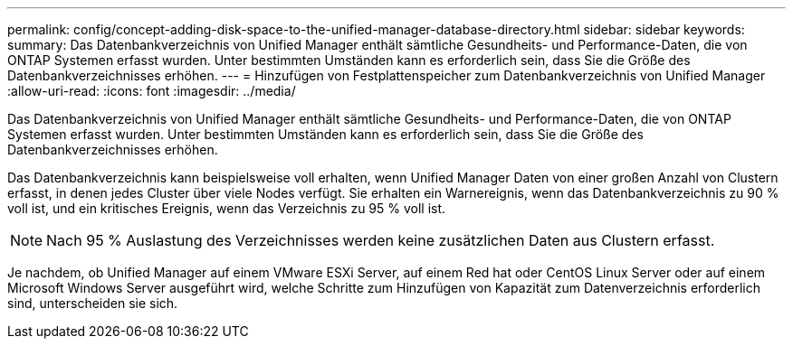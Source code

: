 ---
permalink: config/concept-adding-disk-space-to-the-unified-manager-database-directory.html 
sidebar: sidebar 
keywords:  
summary: Das Datenbankverzeichnis von Unified Manager enthält sämtliche Gesundheits- und Performance-Daten, die von ONTAP Systemen erfasst wurden. Unter bestimmten Umständen kann es erforderlich sein, dass Sie die Größe des Datenbankverzeichnisses erhöhen. 
---
= Hinzufügen von Festplattenspeicher zum Datenbankverzeichnis von Unified Manager
:allow-uri-read: 
:icons: font
:imagesdir: ../media/


[role="lead"]
Das Datenbankverzeichnis von Unified Manager enthält sämtliche Gesundheits- und Performance-Daten, die von ONTAP Systemen erfasst wurden. Unter bestimmten Umständen kann es erforderlich sein, dass Sie die Größe des Datenbankverzeichnisses erhöhen.

Das Datenbankverzeichnis kann beispielsweise voll erhalten, wenn Unified Manager Daten von einer großen Anzahl von Clustern erfasst, in denen jedes Cluster über viele Nodes verfügt. Sie erhalten ein Warnereignis, wenn das Datenbankverzeichnis zu 90 % voll ist, und ein kritisches Ereignis, wenn das Verzeichnis zu 95 % voll ist.

[NOTE]
====
Nach 95 % Auslastung des Verzeichnisses werden keine zusätzlichen Daten aus Clustern erfasst.

====
Je nachdem, ob Unified Manager auf einem VMware ESXi Server, auf einem Red hat oder CentOS Linux Server oder auf einem Microsoft Windows Server ausgeführt wird, welche Schritte zum Hinzufügen von Kapazität zum Datenverzeichnis erforderlich sind, unterscheiden sie sich.
